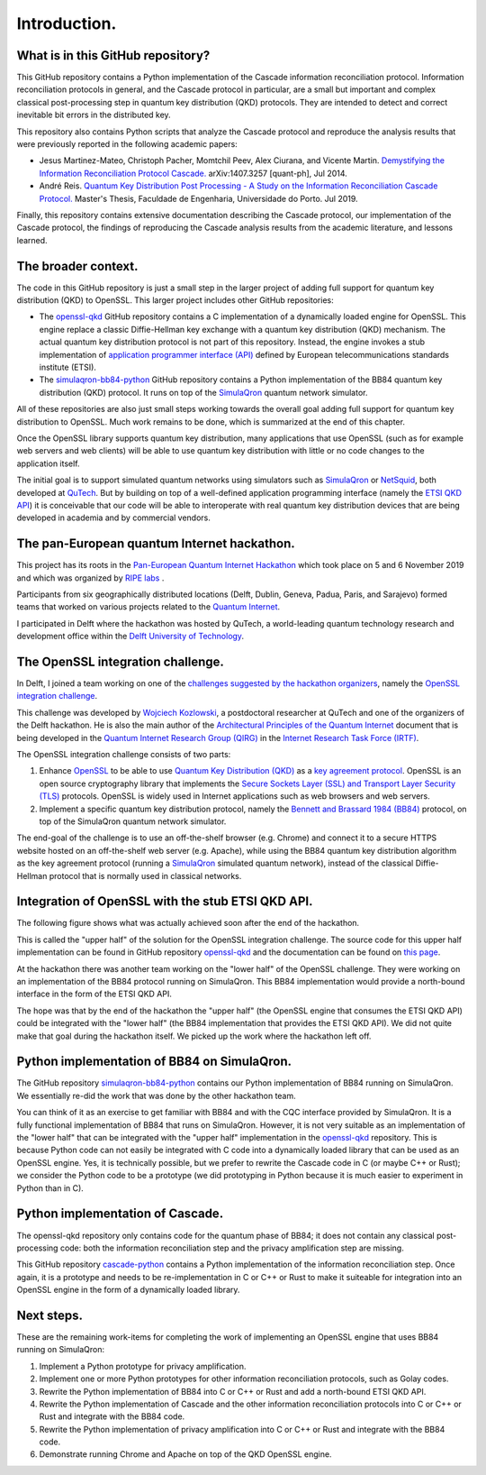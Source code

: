 *************
Introduction.
*************

What is in this GitHub repository?
==================================

This GitHub repository contains a Python implementation of the Cascade information reconciliation protocol. Information reconciliation protocols in general, and the Cascade protocol in particular, are a small but important and complex classical post-processing step in quantum key distribution (QKD) protocols. They are intended to detect and correct inevitable bit errors in the distributed key.

This repository also contains Python scripts that analyze the Cascade protocol and reproduce the analysis results that were previously reported in the following academic papers:

* Jesus Martinez-Mateo, Christoph Pacher, Momtchil Peev, Alex Ciurana, and Vicente Martin. `Demystifying the Information Reconciliation Protocol Cascade. <https://arxiv.org/pdf/1407.3257.pdf>`_ arXiv:1407.3257 [quant-ph], Jul 2014.

* André Reis. `Quantum Key Distribution Post Processing - A Study on the Information Reconciliation Cascade Protocol. <https://repositorio-aberto.up.pt/bitstream/10216/121965/2/347567.pdf>`_ Master's Thesis, Faculdade de Engenharia, Universidade do Porto. Jul 2019.

Finally, this repository contains extensive documentation describing the Cascade protocol, our implementation of the Cascade protocol, the findings of reproducing the Cascade analysis results from the academic literature, and lessons learned.

The broader context.
====================

The code in this GitHub repository is just a small step in the larger project of adding full support for quantum key distribution (QKD) to OpenSSL. This larger project includes other GitHub repositories:

* The `openssl-qkd <https://github.com/brunorijsman/openssl-qkd>`_ GitHub repository contains a C implementation of a dynamically loaded engine for OpenSSL. This engine replace a classic Diffie-Hellman key exchange with a quantum key distribution (QKD) mechanism. The actual quantum key distribution protocol is not part of this repository. Instead, the engine invokes a stub implementation of `application programmer interface (API) <https://www.etsi.org/deliver/etsi_gs/QKD/001_099/004/01.01.01_60/gs_qkd004v010101p.pdf>`_ defined by European telecommunications standards institute (ETSI).

* The `simulaqron-bb84-python <https://github.com/brunorijsman/simulaqron-bb84-python>`_ GitHub repository contains a Python implementation of the BB84 quantum key distribution (QKD) protocol. It runs on top of the `SimulaQron <http://www.simulaqron.org/>`_ quantum network simulator.

All of these repositories are also just small steps working towards the overall goal adding full support for quantum key distribution to OpenSSL. Much work remains to be done, which is summarized at the end of this chapter.

Once the OpenSSL library supports quantum key distribution, many applications that use OpenSSL (such as for example web servers and web clients) will be able to use quantum key distribution with little or no code changes to the application itself.

The initial goal is to support simulated quantum networks using simulators such as `SimulaQron <http://www.simulaqron.org/>`_ or `NetSquid <https://netsquid.org/>`_, both developed at `QuTech <https://netsquid.org/>`_. But by building on top of a well-defined application programming interface (namely the `ETSI QKD API <https://www.etsi.org/deliver/etsi_gs/QKD/001_099/004/01.01.01_60/gs_qkd004v010101p.pdf>`_) it is conceivable that our code will be able to interoperate with real quantum key distribution devices that are being developed in academia and by commercial vendors.

The pan-European quantum Internet hackathon.
============================================

This project has its roots in the `Pan-European Quantum Internet Hackathon <https://labs.ripe.net/Members/ulka_athale_1/take-part-in-pan-european-quantum-internet-hackathon>`_ which took place on 5 and 6 November 2019 and which was organized by `RIPE labs <https://labs.ripe.net/>`_ .

.. image:: figures/pan-european-quantum-internet-hackathon.png
    :align: center
    :alt: Pan European Quantum Hackathon Logo

Participants from six geographically distributed locations (Delft, Dublin, Geneva, Padua, Paris, and Sarajevo) formed teams that worked on various projects related to the `Quantum Internet <https://qutech.nl/wp-content/uploads/2018/10/Quantum-internet-A-vision.pdf>`_.

I participated in Delft where the hackathon was hosted by QuTech, a world-leading quantum technology research and development office within the `Delft University of Technology <https://www.tudelft.nl/>`_.

The OpenSSL integration challenge.
==================================

In Delft, I joined a team working on one of the `challenges suggested by the hackathon organizers <https://github.com/PEQI19/challenges>`_, namely the `OpenSSL integration challenge <https://github.com/PEQI19/PEQI-OpenSSL>`_.

This challenge was developed by `Wojciech Kozlowski <https://www.linkedin.com/in/wojciech-kozlowski/>`_, a postdoctoral researcher at QuTech and one of the organizers of the Delft hackathon. He is also the main author of the `Architectural Principles of the Quantum Internet <https://datatracker.ietf.org/doc/draft-irtf-qirg-principles/>`_ document that is being developed in the `Quantum Internet Research Group (QIRG) <https://datatracker.ietf.org/rg/qirg/about/>`_ in the `Internet Research Task Force (IRTF) <https://irtf.org/>`_.

.. image:: figures/openssl-logo.png
    :align: center
    :alt: OpenSSL Logo

The OpenSSL integration challenge consists of two parts:

1. Enhance `OpenSSL <http://openssl.org/>`_ to be able to use `Quantum Key Distribution (QKD) <https://en.wikipedia.org/wiki/Quantum_key_distribution>`_ as a `key agreement protocol <https://en.wikipedia.org/wiki/Key-agreement_protocol>`_. OpenSSL is an open source cryptography library that implements the `Secure Sockets Layer (SSL) and Transport Layer Security (TLS) <https://en.wikipedia.org/wiki/Transport_Layer_Security>`_ protocols. OpenSSL is widely used in Internet applications such as web browsers and web servers.

2. Implement a specific quantum key distribution protocol, namely the `Bennett and Brassard 1984 (BB84) <https://en.wikipedia.org/wiki/BB84>`_ protocol, on top of the SimulaQron quantum network simulator.

The end-goal of the challenge is to use an off-the-shelf browser (e.g. Chrome) and connect it to a secure HTTPS website hosted on an off-the-shelf web server (e.g. Apache), while using the BB84 quantum key distribution algorithm as the key agreement protocol (running a `SimulaQron <http://www.simulaqron.org/>`_ simulated quantum network), instead of the classical Diffie-Hellman protocol that is normally used in classical networks.

Integration of OpenSSL with the stub ETSI QKD API.
==================================================

The following figure shows what was actually achieved soon after the end of the hackathon.

.. image:: figures/architecture-engine-mock-qkd.png
    :align: center
    :alt: Architecture using engines and mock QKD

This is called the "upper half" of the solution for the OpenSSL integration challenge. The source code for this upper half implementation can be found in GitHub repository `openssl-qkd <https://github.com/brunorijsman/openssl-qkd>`_ and the documentation can be found on `this page <https://brunorijsman.github.io/openssl-qkd/>`_.

At the hackathon there was another team working on the "lower half" of the OpenSSL challenge. They were working on an implementation of the BB84 protocol running on SimulaQron. This BB84 implementation would provide a north-bound interface in the form of the ETSI QKD API.

The hope was that by the end of the hackathon the "upper half" (the OpenSSL engine that consumes the ETSI QKD API) could be integrated with the "lower half" (the BB84 implementation that provides the ETSI QKD API). We did not quite make that goal during the hackathon itself. We picked up the work where the hackathon left off.

Python implementation of BB84 on SimulaQron.
============================================

The GitHub repository `simulaqron-bb84-python <https://github.com/brunorijsman/simulaqron-bb84-python>`_ contains our Python implementation of BB84 running on SimulaQron. We essentially re-did the work that was done by the other hackathon team.

You can think of it as an exercise to get familiar with BB84 and with the CQC interface provided by SimulaQron. It is a fully functional implementation of BB84 that runs on SimulaQron. However, it is not very suitable as an implementation of the "lower half" that can be integrated with the "upper half" implementation in the `openssl-qkd <https://github.com/brunorijsman/openssl-qkd>`_ repository. This is because Python code can not easily be integrated with C code into a dynamically loaded library that can be used as an OpenSSL engine. Yes, it is technically possible, but we prefer to rewrite the Cascade code in C (or maybe C++ or Rust); we consider the Python code to be a prototype (we did prototyping in Python because it is much easier to experiment in Python than in C).

Python implementation of Cascade.
=================================

The openssl-qkd repository only contains code for the quantum phase of BB84; it does not contain any classical post-processing code: both the information reconciliation step and the privacy amplification step are missing.

This GitHub repository `cascade-python <https://github.com/brunorijsman/cascade-python>`_ contains a Python implementation of the information reconciliation step. Once again, it is a prototype and needs to be re-implementation in C or C++ or Rust to make it suiteable for integration into an OpenSSL engine in the form of a dynamically loaded library.

Next steps.
===========

These are the remaining work-items for completing the work of implementing an OpenSSL engine that uses BB84 running on SimulaQron:

1. Implement a Python prototype for privacy amplification.

2. Implement one or more Python prototypes for other information reconciliation protocols, such as Golay codes.

3. Rewrite the Python implementation of BB84 into C or C++ or Rust and add a north-bound ETSI QKD API.

4. Rewrite the Python implementation of Cascade and the other information reconciliation protocols into C or C++ or Rust and integrate with the BB84 code.

5. Rewrite the Python implementation of privacy amplification into C or C++ or Rust and integrate with the BB84 code.

6. Demonstrate running Chrome and Apache on top of the QKD OpenSSL engine.
